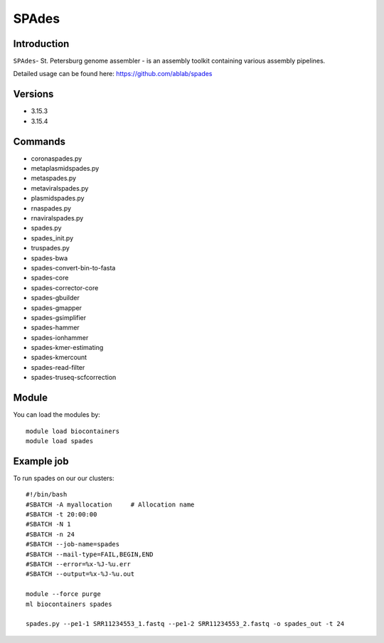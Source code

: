 .. _backbone-label:  

SPAdes
============================== 

Introduction
~~~~~~~
``SPAdes``- St. Petersburg genome assembler - is an assembly toolkit containing various assembly pipelines.  

Detailed usage can be found here: https://github.com/ablab/spades


Versions
~~~~~~~~
- 3.15.3
- 3.15.4

Commands
~~~~~~
- coronaspades.py
- metaplasmidspades.py
- metaspades.py
- metaviralspades.py
- plasmidspades.py
- rnaspades.py
- rnaviralspades.py
- spades.py
- spades_init.py
- truspades.py
- spades-bwa
- spades-convert-bin-to-fasta
- spades-core
- spades-corrector-core
- spades-gbuilder
- spades-gmapper
- spades-gsimplifier
- spades-hammer
- spades-ionhammer
- spades-kmer-estimating
- spades-kmercount
- spades-read-filter
- spades-truseq-scfcorrection

Module
~~~~~~~
You can load the modules by::

    module load biocontainers
    module load spades 

Example job
~~~~~~
To run spades on our our clusters::

    #!/bin/bash
    #SBATCH -A myallocation     # Allocation name 
    #SBATCH -t 20:00:00
    #SBATCH -N 1
    #SBATCH -n 24
    #SBATCH --job-name=spades
    #SBATCH --mail-type=FAIL,BEGIN,END
    #SBATCH --error=%x-%J-%u.err
    #SBATCH --output=%x-%J-%u.out

    module --force purge
    ml biocontainers spades
    
    spades.py --pe1-1 SRR11234553_1.fastq --pe1-2 SRR11234553_2.fastq -o spades_out -t 24 
